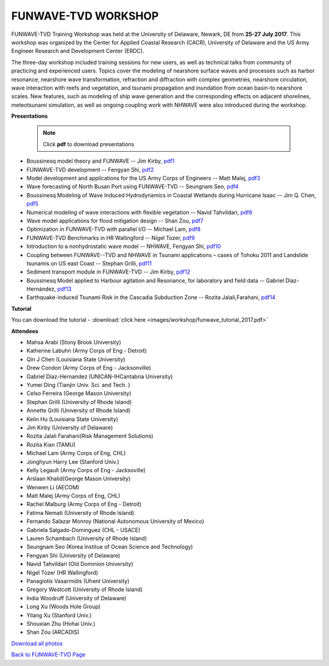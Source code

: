 **FUNWAVE-TVD WORKSHOP**
==========================
.. image:: images/workshop/participants.jpg


FUNWAVE-TVD Training Workshop was held at the University of Delaware, Newark, DE from **25-27 July 2017**. This workshop was organized by the Center for Applied Coastal Research (CACR), University of Delaware and the US Army Engineer Research and Development Center (ERDC).

The three-day workshop included training sessions for new users, as well as technical talks from community of practicing and experienced users. Topics cover the modeling of nearshore surface waves and processes such as harbor resonance, nearshore wave transformation, refraction and diffraction with complex geometries, nearshore circulation, wave interaction with reefs and vegetation, and tsunami propagation and inundation from ocean basin-to nearshore scales. New features, such as modeling of ship wave generation and the corresponding effects on adjacent shorelines, meteotsunami simulation, as well as ongoing coupling work with NHWAVE were also introduced during the workshop. 

**Presentations**

 .. note:: Click **pdf** to download presentations

* Boussinesq model theory and FUNWAVE -- Jim Kirby, `pdf1 <https://drive.google.com/open?id=0B-GxGRemMHYCejhIUkxxMlpxUm8>`_
* FUNWAVE-TVD development -- Fengyan Shi, `pdf2 <https://drive.google.com/open?id=0B-GxGRemMHYCdy1yQTZLR0VacXc>`_
* Model development and applications for the US Army Corps of Engineers -- Matt Malej, `pdf3 <https://drive.google.com/open?id=0B-GxGRemMHYCTFhDVDFlUVVIYkU>`_
* Wave forecasting of North Busan Port using FUNWAVE-TVD -- Seungnam Seo, `pdf4 <https://drive.google.com/open?id=0B-GxGRemMHYCdUptRUVSdHJPSEU>`_
* Boussinesq Modeling of Wave Induced Hydrodynamics in Coastal Wetlands  during Hurricane Isaac -- Jim Q. Chen, `pdf5 <https://drive.google.com/open?id=0B-GxGRemMHYCNDNlQ1FwM0NHQ3M>`_
* Numerical modeling of wave interactions with flexible vegetation -- Navid Tahvildari, `pdf6 <https://drive.google.com/open?id=0B-GxGRemMHYCeEJxTXRuNTIwYUU>`_
* Wave model applications for flood mitigation design -- Shan Zou, `pdf7 <https://drive.google.com/open?id=0B-GxGRemMHYCNEFvVi0zTGNCOEE>`_
* Optimization in FUNWAVE-TVD with parallel I/O -- Michael Lam, `pdf8 <https://drive.google.com/open?id=0B-GxGRemMHYCcVU2a0tQT09WVmM>`_
* FUNWAVE-TVD Benchmarks in HR Wallingford -- Nigel Tozer, `pdf9 <https://drive.google.com/open?id=0B-GxGRemMHYCV3BWYVJvb2VBN3M>`_
* Introduction to a nonhydrostatic wave model -- NHWAVE, Fengyan Shi, `pdf10 <https://drive.google.com/open?id=0B-GxGRemMHYCUFdDNnZYSVE0d2c>`_
* Coupling between FUNWAVE--TVD and NHWAVE in Tsunami applications – cases of Tohoku 2011 and Landslide tsunamis on US east Coast  -- Stephan Grilli, `pdf11 <https://drive.google.com/open?id=0B-GxGRemMHYCX0sxN3IzX0pyY1k>`_
* Sediment transport module in FUNWAVE-TVD -- Jim Kirby, `pdf12 <https://drive.google.com/open?id=0B-GxGRemMHYCQUFqSEowd0Y1WTA>`_
* Boussinesq Model applied to Harbour agitation and Resonance, for laboratory and field data -- Gabriel Díaz-Hernández, `pdf13 <https://drive.google.com/open?id=0B-GxGRemMHYCTmRMOHM2Q1d4LXc>`_
* Earthquake-induced Tsunami Risk in the Cascadia Subduction Zone -- Rozita Jalali,Farahani, `pdf14 <https://drive.google.com/open?id=0B-GxGRemMHYCR2NCN0xjT2RTNHc>`_

**Tutorial**

You can download the tutorial - :download:`click here <images/workshop/funwave_tutorial_2017.pdf>`

**Attendees**

* Mahsa Arabi (Stony Brook University)   
* Katherine Labuhn (Army Corps of Eng - Detroit)
* Qin J Chen (Louisiana State University)
* Drew Condon (Army Corps of Eng - Jacksonville)
* Gabriel Diaz-Hernandez (UNICAN-IHCantabria University)   
* Yumei Ding (Tianjin Univ. Sci. and Tech. )
* Celso Ferreira (George Mason University)
* Stephan Grilli (University of Rhode Island)
* Annette Grilli (University of Rhode Island)
* Kelin Hu (Louisiana State University)   
* Jim Kirby (University of Delaware)   
* Rozita Jalali Farahani(Risk Management Solutions)   
* Rozita Kian (TAMU)
* Michael Lam (Army Corps of Eng, CHL)   
* Jonghyun Harry Lee (Stanford Univ.)
* Kelly Legault (Army Corps of Eng - Jacksoville)
* Arslaan Khalid(George Mason University)
* Wenwen Li (AECOM)   
* Matt Malej (Army Corps of Eng, CHL)    
* Rachel Malburg (Army Corps of Eng - Detroit)
* Fatima Nemati (University of Rhode Island)
* Fernando Salazar Monroy (National Autonomous University of Mexico)  
* Gabriela Salgado-Dominguez (CHL - USACE)
* Lauren Schambach (University of Rhode Island)
* Seungnam Seo (Korea Institue of Ocean Science and Technology)   
* Fengyan Shi (University of Delaware)    
* Navid Tahvildari (Old Dominion University)   
* Nigel Tozer (HR Wallingford)   
* Panagiotis Vasarmidis (Uhent University) 
* Gregory Westcott (University of Rhode Island)  
* India Woodruff (University of Delaware)
* Long Xu (Woods Hole Group) 
* Yilang Xu (Stanford Univ.)  
* Shouxian Zhu (Hohai Univ.)   
* Shan Zou (ARCADIS)


.. image:: images/workshop/all_combined.jpg

`Download all photos <https://drive.google.com/open?id=0B-GxGRemMHYCWUlvZ0otc3FxNHc>`_
`Back to FUNWAVE-TVD Page <https://fengyanshi.github.io/build/html/index.html>`_
